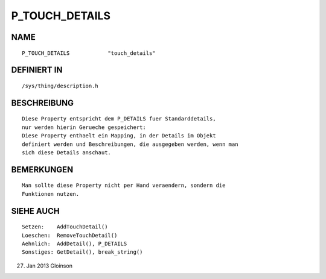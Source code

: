 P_TOUCH_DETAILS
===============

NAME
----
::

    P_TOUCH_DETAILS            "touch_details"

DEFINIERT IN
------------
::

    /sys/thing/description.h

BESCHREIBUNG
------------
::

    Diese Property entspricht dem P_DETAILS fuer Standarddetails,
    nur werden hierin Gerueche gespeichert:
    Diese Property enthaelt ein Mapping, in der Details im Objekt
    definiert werden und Beschreibungen, die ausgegeben werden, wenn man
    sich diese Details anschaut.

BEMERKUNGEN
-----------
::

    Man sollte diese Property nicht per Hand veraendern, sondern die
    Funktionen nutzen.

SIEHE AUCH
----------
::

    Setzen:    AddTouchDetail()
    Loeschen:  RemoveTouchDetail()
    Aehnlich:  AddDetail(), P_DETAILS
    Sonstiges: GetDetail(), break_string()

27. Jan 2013 Gloinson

